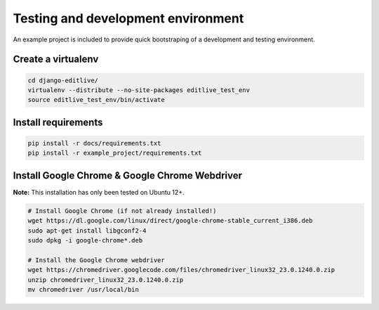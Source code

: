 
.. _test-and-dev-env:

Testing and development environment
+++++++++++++++++++++++++++++++++++

An example project is included to provide quick bootstraping of
a development and testing environment.


Create a virtualenv
-------------------

.. code-block:: bash

    cd django-editlive/
    virtualenv --distribute --no-site-packages editlive_test_env
    source editlive_test_env/bin/activate


Install requirements
--------------------

.. code-block:: bash

    pip install -r docs/requirements.txt
    pip install -r example_project/requirements.txt


Install Google Chrome & Google Chrome Webdriver
-----------------------------------------------

**Note:** This installation has only been tested on Ubuntu 12+.

.. code-block:: bash

  # Install Google Chrome (if not already installed!)
  wget https://dl.google.com/linux/direct/google-chrome-stable_current_i386.deb
  sudo apt-get install libgconf2-4
  sudo dpkg -i google-chrome*.deb

  # Install the Google Chrome webdriver
  wget https://chromedriver.googlecode.com/files/chromedriver_linux32_23.0.1240.0.zip
  unzip chromedriver_linux32_23.0.1240.0.zip
  mv chromedriver /usr/local/bin
